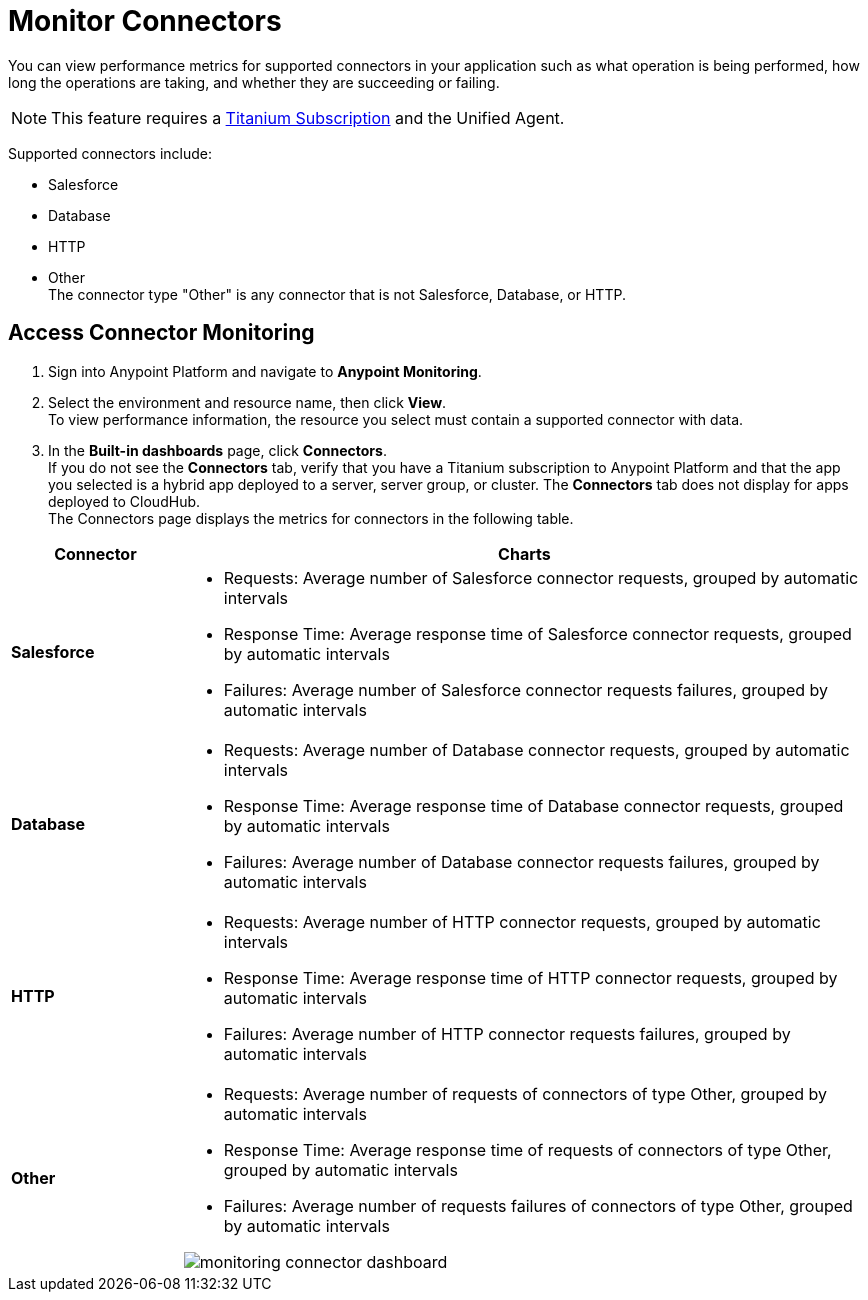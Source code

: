 = Monitor Connectors

You can view performance metrics for supported connectors in your application such as what operation is being performed, how long the operations are taking, and whether they are succeeding or failing.

[NOTE]
This feature requires a https://www.mulesoft.com/anypoint-pricing[Titanium Subscription] and the Unified Agent.

Supported connectors include:

* Salesforce
* Database
* HTTP
* Other +
The connector type "Other" is any connector that is not Salesforce, Database, or HTTP.



== Access Connector Monitoring

. Sign into Anypoint Platform and navigate to *Anypoint Monitoring*.
. Select the environment and resource name, then click *View*. +
To view performance information, the resource you select must contain a supported connector with data.
. In the *Built-in dashboards* page, click *Connectors*. +
If you do not see the *Connectors* tab, verify that you have a Titanium subscription to Anypoint Platform and that the app you selected is a hybrid app deployed to a server, server group, or cluster. The *Connectors* tab does not display for apps deployed to CloudHub. +
The Connectors page displays the metrics for connectors in the following table.

[%header,cols="1,4"]
|===
| Connector | Charts
|*Salesforce* a|

* Requests: Average number of Salesforce connector requests, grouped by automatic intervals
* Response Time: Average response time of Salesforce connector requests, grouped by automatic intervals
* Failures: Average number of Salesforce connector requests failures, grouped by automatic intervals
|*Database* a|

* Requests: Average number of Database connector requests, grouped by automatic intervals
* Response Time: Average response time of Database connector requests, grouped by automatic intervals
* Failures: Average number of Database connector requests failures, grouped by automatic intervals
|*HTTP* a|

* Requests: Average number of HTTP connector requests, grouped by automatic intervals
* Response Time: Average response time of HTTP connector requests, grouped by automatic intervals
* Failures: Average number of HTTP connector requests failures, grouped by automatic intervals
|*Other* a|

* Requests: Average number of requests of connectors of type Other, grouped by automatic intervals
* Response Time: Average response time of requests of connectors of type Other, grouped by automatic intervals
* Failures: Average number of requests failures of connectors of type Other, grouped by automatic intervals

image:monitoring-connector-dashboard.png[]

